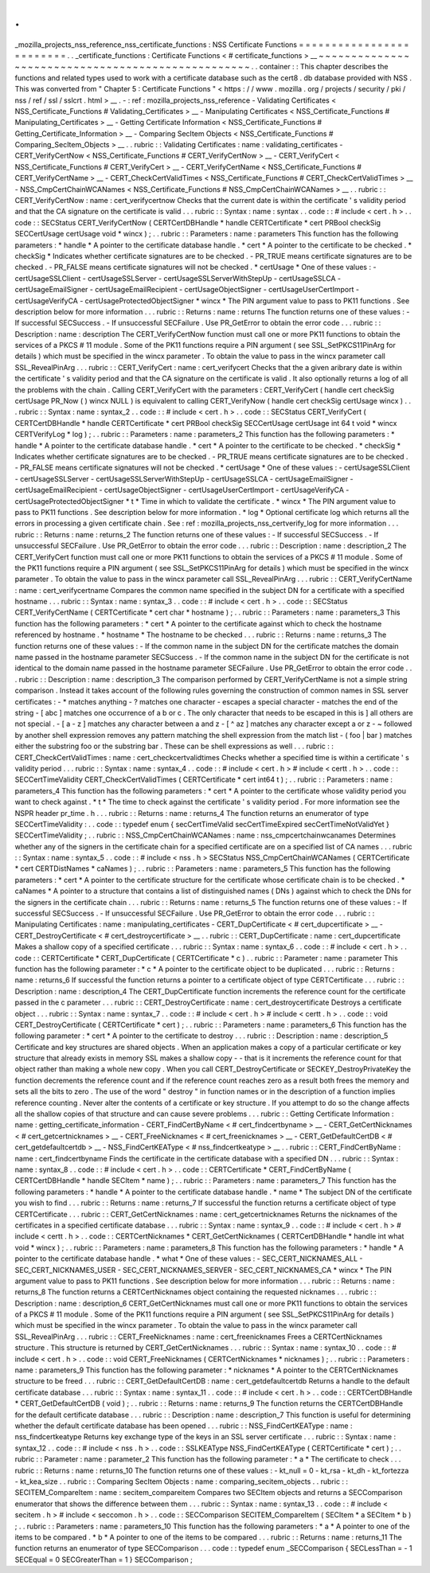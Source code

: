 .
.
_mozilla_projects_nss_reference_nss_certificate_functions
:
NSS
Certificate
Functions
=
=
=
=
=
=
=
=
=
=
=
=
=
=
=
=
=
=
=
=
=
=
=
=
=
.
.
_certificate_functions
:
Certificate
Functions
<
#
certificate_functions
>
__
~
~
~
~
~
~
~
~
~
~
~
~
~
~
~
~
~
~
~
~
~
~
~
~
~
~
~
~
~
~
~
~
~
~
~
~
~
~
~
~
~
~
~
~
~
~
~
~
~
~
.
.
container
:
:
This
chapter
describes
the
functions
and
related
types
used
to
work
with
a
certificate
database
such
as
the
cert8
.
db
database
provided
with
NSS
.
This
was
converted
from
"
Chapter
5
:
Certificate
Functions
"
<
https
:
/
/
www
.
mozilla
.
org
/
projects
/
security
/
pki
/
nss
/
ref
/
ssl
/
sslcrt
.
html
>
__
.
-
:
ref
:
mozilla_projects_nss_reference
-
Validating
Certificates
<
NSS_Certificate_Functions
#
Validating_Certificates
>
__
-
Manipulating
Certificates
<
NSS_Certificate_Functions
#
Manipulating_Certificates
>
__
-
Getting
Certificate
Information
<
NSS_Certificate_Functions
#
Getting_Certificate_Information
>
__
-
Comparing
SecItem
Objects
<
NSS_Certificate_Functions
#
Comparing_SecItem_Objects
>
__
.
.
rubric
:
:
Validating
Certificates
:
name
:
validating_certificates
-
CERT_VerifyCertNow
<
NSS_Certificate_Functions
#
CERT_VerifyCertNow
>
__
-
CERT_VerifyCert
<
NSS_Certificate_Functions
#
CERT_VerifyCert
>
__
-
CERT_VerifyCertName
<
NSS_Certificate_Functions
#
CERT_VerifyCertName
>
__
-
CERT_CheckCertValidTimes
<
NSS_Certificate_Functions
#
CERT_CheckCertValidTimes
>
__
-
NSS_CmpCertChainWCANames
<
NSS_Certificate_Functions
#
NSS_CmpCertChainWCANames
>
__
.
.
rubric
:
:
CERT_VerifyCertNow
:
name
:
cert_verifycertnow
Checks
that
the
current
date
is
within
the
certificate
'
s
validity
period
and
that
the
CA
signature
on
the
certificate
is
valid
.
.
.
rubric
:
:
Syntax
:
name
:
syntax
.
.
code
:
:
#
include
<
cert
.
h
>
.
.
code
:
:
SECStatus
CERT_VerifyCertNow
(
CERTCertDBHandle
*
handle
CERTCertificate
*
cert
PRBool
checkSig
SECCertUsage
certUsage
void
*
wincx
)
;
.
.
rubric
:
:
Parameters
:
name
:
parameters
This
function
has
the
following
parameters
:
*
handle
*
\
A
pointer
to
the
certificate
database
handle
.
*
cert
*
\
A
pointer
to
the
certificate
to
be
checked
.
*
checkSig
*
\
Indicates
whether
certificate
signatures
are
to
be
checked
.
-
PR_TRUE
means
certificate
signatures
are
to
be
checked
.
-
PR_FALSE
means
certificate
signatures
will
not
be
checked
.
*
certUsage
*
\
One
of
these
values
:
-
certUsageSSLClient
-
certUsageSSLServer
-
certUsageSSLServerWithStepUp
-
certUsageSSLCA
-
certUsageEmailSigner
-
certUsageEmailRecipient
-
certUsageObjectSigner
-
certUsageUserCertImport
-
certUsageVerifyCA
-
certUsageProtectedObjectSigner
*
wincx
*
\
The
PIN
argument
value
to
pass
to
PK11
functions
.
See
description
below
for
more
information
.
.
.
rubric
:
:
Returns
:
name
:
returns
The
function
returns
one
of
these
values
:
-
If
successful
SECSuccess
.
-
If
unsuccessful
SECFailure
.
Use
PR_GetError
to
obtain
the
error
code
.
.
.
rubric
:
:
Description
:
name
:
description
The
CERT_VerifyCertNow
function
must
call
one
or
more
PK11
functions
to
obtain
the
services
of
a
PKCS
#
11
module
.
Some
of
the
PK11
functions
require
a
PIN
argument
(
see
SSL_SetPKCS11PinArg
for
details
)
which
must
be
specified
in
the
wincx
parameter
.
To
obtain
the
value
to
pass
in
the
wincx
parameter
call
SSL_RevealPinArg
.
.
.
rubric
:
:
CERT_VerifyCert
:
name
:
cert_verifycert
Checks
that
the
a
given
aribrary
date
is
within
the
certificate
'
s
validity
period
and
that
the
CA
signature
on
the
certificate
is
valid
.
It
also
optionally
returns
a
log
of
all
the
problems
with
the
chain
.
Calling
CERT_VerifyCert
with
the
parameters
:
CERT_VerifyCert
(
handle
cert
checkSig
certUsage
PR_Now
(
)
wincx
NULL
)
is
equivalent
to
calling
CERT_VerifyNow
(
handle
cert
checkSig
certUsage
wincx
)
.
.
.
rubric
:
:
Syntax
:
name
:
syntax_2
.
.
code
:
:
#
include
<
cert
.
h
>
.
.
code
:
:
SECStatus
CERT_VerifyCert
(
CERTCertDBHandle
*
handle
CERTCertificate
*
cert
PRBool
checkSig
SECCertUsage
certUsage
int
64
t
void
*
wincx
CERTVerifyLog
*
log
)
;
.
.
rubric
:
:
Parameters
:
name
:
parameters_2
This
function
has
the
following
parameters
:
*
handle
*
\
A
pointer
to
the
certificate
database
handle
.
*
cert
*
\
A
pointer
to
the
certificate
to
be
checked
.
*
checkSig
*
\
Indicates
whether
certificate
signatures
are
to
be
checked
.
-
PR_TRUE
means
certificate
signatures
are
to
be
checked
.
-
PR_FALSE
means
certificate
signatures
will
not
be
checked
.
*
certUsage
*
\
One
of
these
values
:
-
certUsageSSLClient
-
certUsageSSLServer
-
certUsageSSLServerWithStepUp
-
certUsageSSLCA
-
certUsageEmailSigner
-
certUsageEmailRecipient
-
certUsageObjectSigner
-
certUsageUserCertImport
-
certUsageVerifyCA
-
certUsageProtectedObjectSigner
*
t
*
\
Time
in
which
to
validate
the
certificate
.
*
wincx
*
\
The
PIN
argument
value
to
pass
to
PK11
functions
.
See
description
below
for
more
information
.
*
log
*
\
Optional
certificate
log
which
returns
all
the
errors
in
processing
a
given
certificate
chain
.
See
:
ref
:
mozilla_projects_nss_certverify_log
for
more
information
.
.
.
rubric
:
:
Returns
:
name
:
returns_2
The
function
returns
one
of
these
values
:
-
If
successful
SECSuccess
.
-
If
unsuccessful
SECFailure
.
Use
PR_GetError
to
obtain
the
error
code
.
.
.
rubric
:
:
Description
:
name
:
description_2
The
CERT_VerifyCert
function
must
call
one
or
more
PK11
functions
to
obtain
the
services
of
a
PKCS
#
11
module
.
Some
of
the
PK11
functions
require
a
PIN
argument
(
see
SSL_SetPKCS11PinArg
for
details
)
which
must
be
specified
in
the
wincx
parameter
.
To
obtain
the
value
to
pass
in
the
wincx
parameter
call
SSL_RevealPinArg
.
.
.
rubric
:
:
CERT_VerifyCertName
:
name
:
cert_verifycertname
Compares
the
common
name
specified
in
the
subject
DN
for
a
certificate
with
a
specified
hostname
.
.
.
rubric
:
:
Syntax
:
name
:
syntax_3
.
.
code
:
:
#
include
<
cert
.
h
>
.
.
code
:
:
SECStatus
CERT_VerifyCertName
(
CERTCertificate
*
cert
char
*
hostname
)
;
.
.
rubric
:
:
Parameters
:
name
:
parameters_3
This
function
has
the
following
parameters
:
*
cert
*
\
A
pointer
to
the
certificate
against
which
to
check
the
hostname
referenced
by
hostname
.
*
hostname
*
\
The
hostname
to
be
checked
.
.
.
rubric
:
:
Returns
:
name
:
returns_3
The
function
returns
one
of
these
values
:
-
If
the
common
name
in
the
subject
DN
for
the
certificate
matches
the
domain
name
passed
in
the
hostname
parameter
SECSuccess
.
-
If
the
common
name
in
the
subject
DN
for
the
certificate
is
not
identical
to
the
domain
name
passed
in
the
hostname
parameter
SECFailure
.
Use
PR_GetError
to
obtain
the
error
code
.
.
.
rubric
:
:
Description
:
name
:
description_3
The
comparison
performed
by
CERT_VerifyCertName
is
not
a
simple
string
comparison
.
Instead
it
takes
account
of
the
following
rules
governing
the
construction
of
common
names
in
SSL
server
certificates
:
-
\
*
matches
anything
-
?
matches
one
character
-
\
\
escapes
a
special
character
-
matches
the
end
of
the
string
-
[
abc
]
matches
one
occurrence
of
a
b
or
c
.
The
only
character
that
needs
to
be
escaped
in
this
is
]
all
others
are
not
special
.
-
[
a
-
z
]
matches
any
character
between
a
and
z
-
[
^
az
]
matches
any
character
except
a
or
z
-
~
followed
by
another
shell
expression
removes
any
pattern
matching
the
shell
expression
from
the
match
list
-
(
foo
|
bar
)
matches
either
the
substring
foo
or
the
substring
bar
.
These
can
be
shell
expressions
as
well
.
.
.
rubric
:
:
CERT_CheckCertValidTimes
:
name
:
cert_checkcertvalidtimes
Checks
whether
a
specified
time
is
within
a
certificate
'
s
validity
period
.
.
.
rubric
:
:
Syntax
:
name
:
syntax_4
.
.
code
:
:
#
include
<
cert
.
h
>
#
include
<
certt
.
h
>
.
.
code
:
:
SECCertTimeValidity
CERT_CheckCertValidTimes
(
CERTCertificate
*
cert
int64
t
)
;
.
.
rubric
:
:
Parameters
:
name
:
parameters_4
This
function
has
the
following
parameters
:
*
cert
*
\
A
pointer
to
the
certificate
whose
validity
period
you
want
to
check
against
.
*
t
*
\
The
time
to
check
against
the
certificate
'
s
validity
period
.
For
more
information
see
the
NSPR
header
pr_time
.
h
.
.
.
rubric
:
:
Returns
:
name
:
returns_4
The
function
returns
an
enumerator
of
type
SECCertTimeValidity
:
.
.
code
:
:
typedef
enum
{
secCertTimeValid
secCertTimeExpired
secCertTimeNotValidYet
}
SECCertTimeValidity
;
.
.
rubric
:
:
NSS_CmpCertChainWCANames
:
name
:
nss_cmpcertchainwcanames
Determines
whether
any
of
the
signers
in
the
certificate
chain
for
a
specified
certificate
are
on
a
specified
list
of
CA
names
.
.
.
rubric
:
:
Syntax
:
name
:
syntax_5
.
.
code
:
:
#
include
<
nss
.
h
>
SECStatus
NSS_CmpCertChainWCANames
(
CERTCertificate
*
cert
CERTDistNames
*
caNames
)
;
.
.
rubric
:
:
Parameters
:
name
:
parameters_5
This
function
has
the
following
parameters
:
*
cert
*
\
A
pointer
to
the
certificate
structure
for
the
certificate
whose
certificate
chain
is
to
be
checked
.
*
caNames
*
\
A
pointer
to
a
structure
that
contains
a
list
of
distinguished
names
(
DNs
)
against
which
to
check
the
DNs
for
the
signers
in
the
certificate
chain
.
.
.
rubric
:
:
Returns
:
name
:
returns_5
The
function
returns
one
of
these
values
:
-
If
successful
SECSuccess
.
-
If
unsuccessful
SECFailure
.
Use
PR_GetError
to
obtain
the
error
code
.
.
.
rubric
:
:
Manipulating
Certificates
:
name
:
manipulating_certificates
-
CERT_DupCertificate
<
#
cert_dupcertificate
>
__
-
CERT_DestroyCertificate
<
#
cert_destroycertificate
>
__
.
.
rubric
:
:
CERT_DupCertificate
:
name
:
cert_dupcertificate
Makes
a
shallow
copy
of
a
specified
certificate
.
.
.
rubric
:
:
Syntax
:
name
:
syntax_6
.
.
code
:
:
#
include
<
cert
.
h
>
.
.
code
:
:
CERTCertificate
*
CERT_DupCertificate
(
CERTCertificate
*
c
)
.
.
rubric
:
:
Parameter
:
name
:
parameter
This
function
has
the
following
parameter
:
*
c
*
\
A
pointer
to
the
certificate
object
to
be
duplicated
.
.
.
rubric
:
:
Returns
:
name
:
returns_6
If
successful
the
function
returns
a
pointer
to
a
certificate
object
of
type
CERTCertificate
.
.
.
rubric
:
:
Description
:
name
:
description_4
The
CERT_DupCertificate
function
increments
the
reference
count
for
the
certificate
passed
in
the
c
parameter
.
.
.
rubric
:
:
CERT_DestroyCertificate
:
name
:
cert_destroycertificate
Destroys
a
certificate
object
.
.
.
rubric
:
:
Syntax
:
name
:
syntax_7
.
.
code
:
:
#
include
<
cert
.
h
>
#
include
<
certt
.
h
>
.
.
code
:
:
void
CERT_DestroyCertificate
(
CERTCertificate
*
cert
)
;
.
.
rubric
:
:
Parameters
:
name
:
parameters_6
This
function
has
the
following
parameter
:
*
cert
*
\
A
pointer
to
the
certificate
to
destroy
.
.
.
rubric
:
:
Description
:
name
:
description_5
Certificate
and
key
structures
are
shared
objects
.
When
an
application
makes
a
copy
of
a
particular
certificate
or
key
structure
that
already
exists
in
memory
SSL
makes
a
shallow
copy
-
-
that
is
it
increments
the
reference
count
for
that
object
rather
than
making
a
whole
new
copy
.
When
you
call
CERT_DestroyCertificate
or
SECKEY_DestroyPrivateKey
the
function
decrements
the
reference
count
and
if
the
reference
count
reaches
zero
as
a
result
both
frees
the
memory
and
sets
all
the
bits
to
zero
.
The
use
of
the
word
"
destroy
"
in
function
names
or
in
the
description
of
a
function
implies
reference
counting
.
Never
alter
the
contents
of
a
certificate
or
key
structure
.
If
you
attempt
to
do
so
the
change
affects
all
the
shallow
copies
of
that
structure
and
can
cause
severe
problems
.
.
.
rubric
:
:
Getting
Certificate
Information
:
name
:
getting_certificate_information
-
CERT_FindCertByName
<
#
cert_findcertbyname
>
__
-
CERT_GetCertNicknames
<
#
cert_getcertnicknames
>
__
-
CERT_FreeNicknames
<
#
cert_freenicknames
>
__
-
CERT_GetDefaultCertDB
<
#
cert_getdefaultcertdb
>
__
-
NSS_FindCertKEAType
<
#
nss_findcertkeatype
>
__
.
.
rubric
:
:
CERT_FindCertByName
:
name
:
cert_findcertbyname
Finds
the
certificate
in
the
certificate
database
with
a
specified
DN
.
.
.
rubric
:
:
Syntax
:
name
:
syntax_8
.
.
code
:
:
#
include
<
cert
.
h
>
.
.
code
:
:
CERTCertificate
*
CERT_FindCertByName
(
CERTCertDBHandle
*
handle
SECItem
*
name
)
;
.
.
rubric
:
:
Parameters
:
name
:
parameters_7
This
function
has
the
following
parameters
:
*
handle
*
\
A
pointer
to
the
certificate
database
handle
.
*
name
*
\
The
subject
DN
of
the
certificate
you
wish
to
find
.
.
.
rubric
:
:
Returns
:
name
:
returns_7
If
successful
the
function
returns
a
certificate
object
of
type
CERTCertificate
.
.
.
rubric
:
:
CERT_GetCertNicknames
:
name
:
cert_getcertnicknames
Returns
the
nicknames
of
the
certificates
in
a
specified
certificate
database
.
.
.
rubric
:
:
Syntax
:
name
:
syntax_9
.
.
code
:
:
#
include
<
cert
.
h
>
#
include
<
certt
.
h
>
.
.
code
:
:
CERTCertNicknames
*
CERT_GetCertNicknames
(
CERTCertDBHandle
*
handle
int
what
void
*
wincx
)
;
.
.
rubric
:
:
Parameters
:
name
:
parameters_8
This
function
has
the
following
parameters
:
*
handle
*
\
A
pointer
to
the
certificate
database
handle
.
*
what
*
\
One
of
these
values
:
-
SEC_CERT_NICKNAMES_ALL
-
SEC_CERT_NICKNAMES_USER
-
SEC_CERT_NICKNAMES_SERVER
-
SEC_CERT_NICKNAMES_CA
*
wincx
*
\
The
PIN
argument
value
to
pass
to
PK11
functions
.
See
description
below
for
more
information
.
.
.
rubric
:
:
Returns
:
name
:
returns_8
The
function
returns
a
CERTCertNicknames
object
containing
the
requested
nicknames
.
.
.
rubric
:
:
Description
:
name
:
description_6
CERT_GetCertNicknames
must
call
one
or
more
PK11
functions
to
obtain
the
services
of
a
PKCS
#
11
module
.
Some
of
the
PK11
functions
require
a
PIN
argument
(
see
SSL_SetPKCS11PinArg
for
details
)
which
must
be
specified
in
the
wincx
parameter
.
To
obtain
the
value
to
pass
in
the
wincx
parameter
call
SSL_RevealPinArg
.
.
.
rubric
:
:
CERT_FreeNicknames
:
name
:
cert_freenicknames
Frees
a
CERTCertNicknames
structure
.
This
structure
is
returned
by
CERT_GetCertNicknames
.
.
.
rubric
:
:
Syntax
:
name
:
syntax_10
.
.
code
:
:
#
include
<
cert
.
h
>
.
.
code
:
:
void
CERT_FreeNicknames
(
CERTCertNicknames
*
nicknames
)
;
.
.
rubric
:
:
Parameters
:
name
:
parameters_9
This
function
has
the
following
parameter
:
*
nicknames
*
\
A
pointer
to
the
CERTCertNicknames
structure
to
be
freed
.
.
.
rubric
:
:
CERT_GetDefaultCertDB
:
name
:
cert_getdefaultcertdb
Returns
a
handle
to
the
default
certificate
database
.
.
.
rubric
:
:
Syntax
:
name
:
syntax_11
.
.
code
:
:
#
include
<
cert
.
h
>
.
.
code
:
:
CERTCertDBHandle
*
CERT_GetDefaultCertDB
(
void
)
;
.
.
rubric
:
:
Returns
:
name
:
returns_9
The
function
returns
the
CERTCertDBHandle
for
the
default
certificate
database
.
.
.
rubric
:
:
Description
:
name
:
description_7
This
function
is
useful
for
determining
whether
the
default
certificate
database
has
been
opened
.
.
.
rubric
:
:
NSS_FindCertKEAType
:
name
:
nss_findcertkeatype
Returns
key
exchange
type
of
the
keys
in
an
SSL
server
certificate
.
.
.
rubric
:
:
Syntax
:
name
:
syntax_12
.
.
code
:
:
#
include
<
nss
.
h
>
.
.
code
:
:
SSLKEAType
NSS_FindCertKEAType
(
CERTCertificate
*
cert
)
;
.
.
rubric
:
:
Parameter
:
name
:
parameter_2
This
function
has
the
following
parameter
:
*
a
*
\
The
certificate
to
check
.
.
.
rubric
:
:
Returns
:
name
:
returns_10
The
function
returns
one
of
these
values
:
-
kt_null
=
0
-
kt_rsa
-
kt_dh
-
kt_fortezza
-
kt_kea_size
.
.
rubric
:
:
Comparing
SecItem
Objects
:
name
:
comparing_secitem_objects
.
.
rubric
:
:
SECITEM_CompareItem
:
name
:
secitem_compareitem
Compares
two
SECItem
objects
and
returns
a
SECComparison
enumerator
that
shows
the
difference
between
them
.
.
.
rubric
:
:
Syntax
:
name
:
syntax_13
.
.
code
:
:
#
include
<
secitem
.
h
>
#
include
<
seccomon
.
h
>
.
.
code
:
:
SECComparison
SECITEM_CompareItem
(
SECItem
*
a
SECItem
*
b
)
;
.
.
rubric
:
:
Parameters
:
name
:
parameters_10
This
function
has
the
following
parameters
:
*
a
*
\
A
pointer
to
one
of
the
items
to
be
compared
.
*
b
*
\
A
pointer
to
one
of
the
items
to
be
compared
.
.
.
rubric
:
:
Returns
:
name
:
returns_11
The
function
returns
an
enumerator
of
type
SECComparison
.
.
.
code
:
:
typedef
enum
_SECComparison
{
SECLessThan
=
-
1
SECEqual
=
0
SECGreaterThan
=
1
}
SECComparison
;
